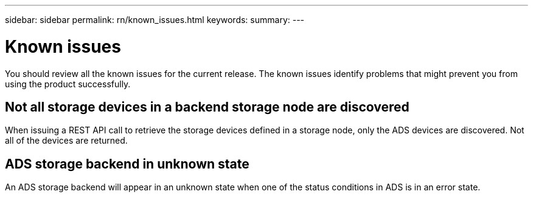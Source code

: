 ---
sidebar: sidebar
permalink: rn/known_issues.html
keywords:
summary:
---

= Known issues
:hardbreaks:
:nofooter:
:icons: font
:linkattrs:
:imagesdir: ./media/

[.lead]
You should review all the known issues for the current release. The known issues identify problems that might prevent you from using the product successfully.

== Not all storage devices in a backend storage node are discovered

When issuing a REST API call to retrieve the storage devices defined in a storage node, only the ADS devices are discovered. Not all of the devices are returned.

== ADS storage backend in unknown state

An ADS storage backend will appear in an unknown state when one of the status conditions in ADS is in an error state.
